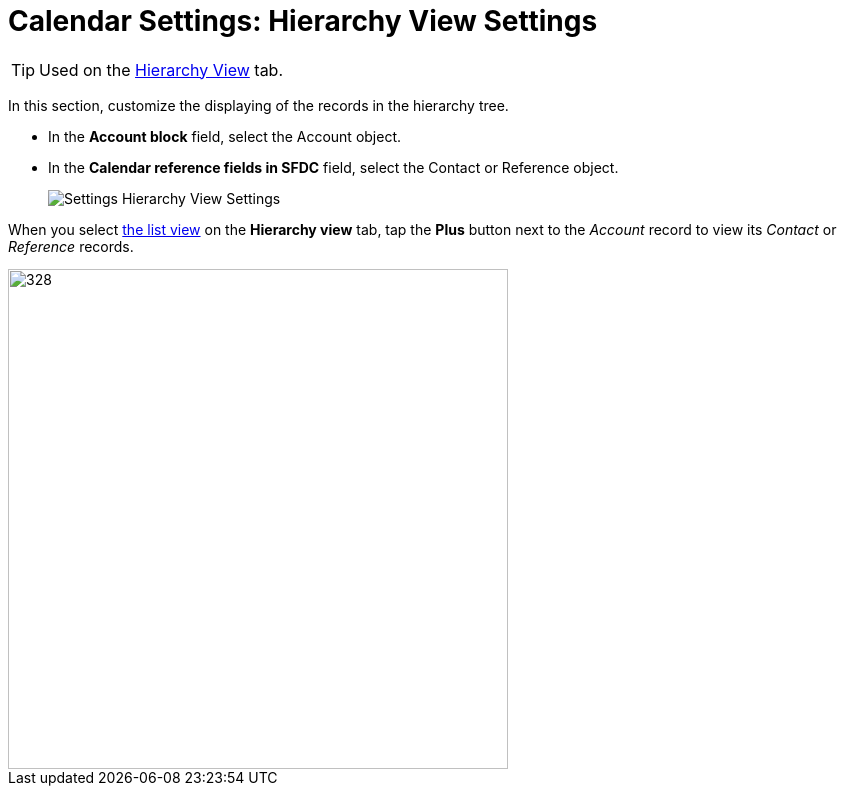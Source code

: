 = Calendar Settings: Hierarchy View Settings

TIP: Used on the xref:admin-guide/calendar-management/legacy-calendar-management/configuring-calendar/manage-activities-on-the-hierarchy-view-tab.adoc[Hierarchy View] tab.

In this section, customize the displaying of the records in the hierarchy tree.

* In the *Account block* field, select the [.object]#Account# object.

* In the *Calendar reference fields in SFDC* field, select the [.object]#Contact# or [.object]#Reference# object.
+
image:Settings-Hierarchy-View-Settings.png[]

When you select xref:admin-guide/calendar-management/legacy-calendar-management/configuring-calendar/manage-list-views-for-the-calendar.adoc[the list view] on the *Hierarchy view* tab, tap the *Plus* button next to the _Account_ record to view its _Contact_ or _Reference_ records.

image::Hierarchy-View-Tree.png[328,500]
